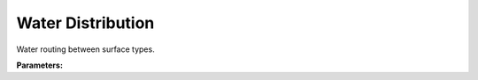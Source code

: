 .. meta::
   :description: SUEWS YAML configuration for water distribution parameters
   :keywords: SUEWS, YAML, waterdistribution, parameters, configuration

.. _waterdistribution:

.. index::
   single: WaterDistribution (YAML parameter)
   single: YAML; WaterDistribution

Water Distribution
==================

Water routing between surface types.

**Parameters:**

.. index::
   single: to_paved (YAML parameter)
   single: WaterDistribution; to_paved

.. option:: to_paved

   Fraction of water redistributed to paved surfaces within the grid

   :Unit: dimensionless
   :Default: Required - must be specified

.. index::
   single: to_bldgs (YAML parameter)
   single: WaterDistribution; to_bldgs

.. option:: to_bldgs

   Fraction of water redistributed to building surfaces within the grid

   :Unit: dimensionless
   :Default: Required - must be specified

.. index::
   single: to_dectr (YAML parameter)
   single: WaterDistribution; to_dectr

.. option:: to_dectr

   Fraction of water redistributed to deciduous tree surfaces within the grid

   :Unit: dimensionless
   :Default: Required - must be specified

.. index::
   single: to_evetr (YAML parameter)
   single: WaterDistribution; to_evetr

.. option:: to_evetr

   Fraction of water redistributed to evergreen tree surfaces within the grid

   :Unit: dimensionless
   :Default: Required - must be specified

.. index::
   single: to_grass (YAML parameter)
   single: WaterDistribution; to_grass

.. option:: to_grass

   Fraction of water redistributed to grass surfaces within the grid

   :Unit: dimensionless
   :Default: Required - must be specified

.. index::
   single: to_bsoil (YAML parameter)
   single: WaterDistribution; to_bsoil

.. option:: to_bsoil

   Fraction of water redistributed to bare soil surfaces within the grid

   :Unit: dimensionless
   :Default: Required - must be specified

.. index::
   single: to_water (YAML parameter)
   single: WaterDistribution; to_water

.. option:: to_water

   Fraction of water redistributed to water surfaces within the grid

   :Unit: dimensionless
   :Default: Required - must be specified

.. index::
   single: to_runoff (YAML parameter)
   single: WaterDistribution; to_runoff

.. option:: to_runoff

   Fraction of water going to surface runoff (for impervious surfaces: paved and buildings)

   :Unit: dimensionless
   :Default: Required - must be specified

.. index::
   single: to_soilstore (YAML parameter)
   single: WaterDistribution; to_soilstore

.. option:: to_soilstore

   Fraction of water going to subsurface soil storage (for pervious surfaces: vegetation and bare soil)

   :Unit: dimensionless
   :Default: Required - must be specified

.. index::
   single: ref (YAML parameter)
   single: WaterDistribution; ref

.. option:: ref

   :Default: Required - must be specified

   The ``ref`` parameter group is defined by the :doc:`reference` structure.
